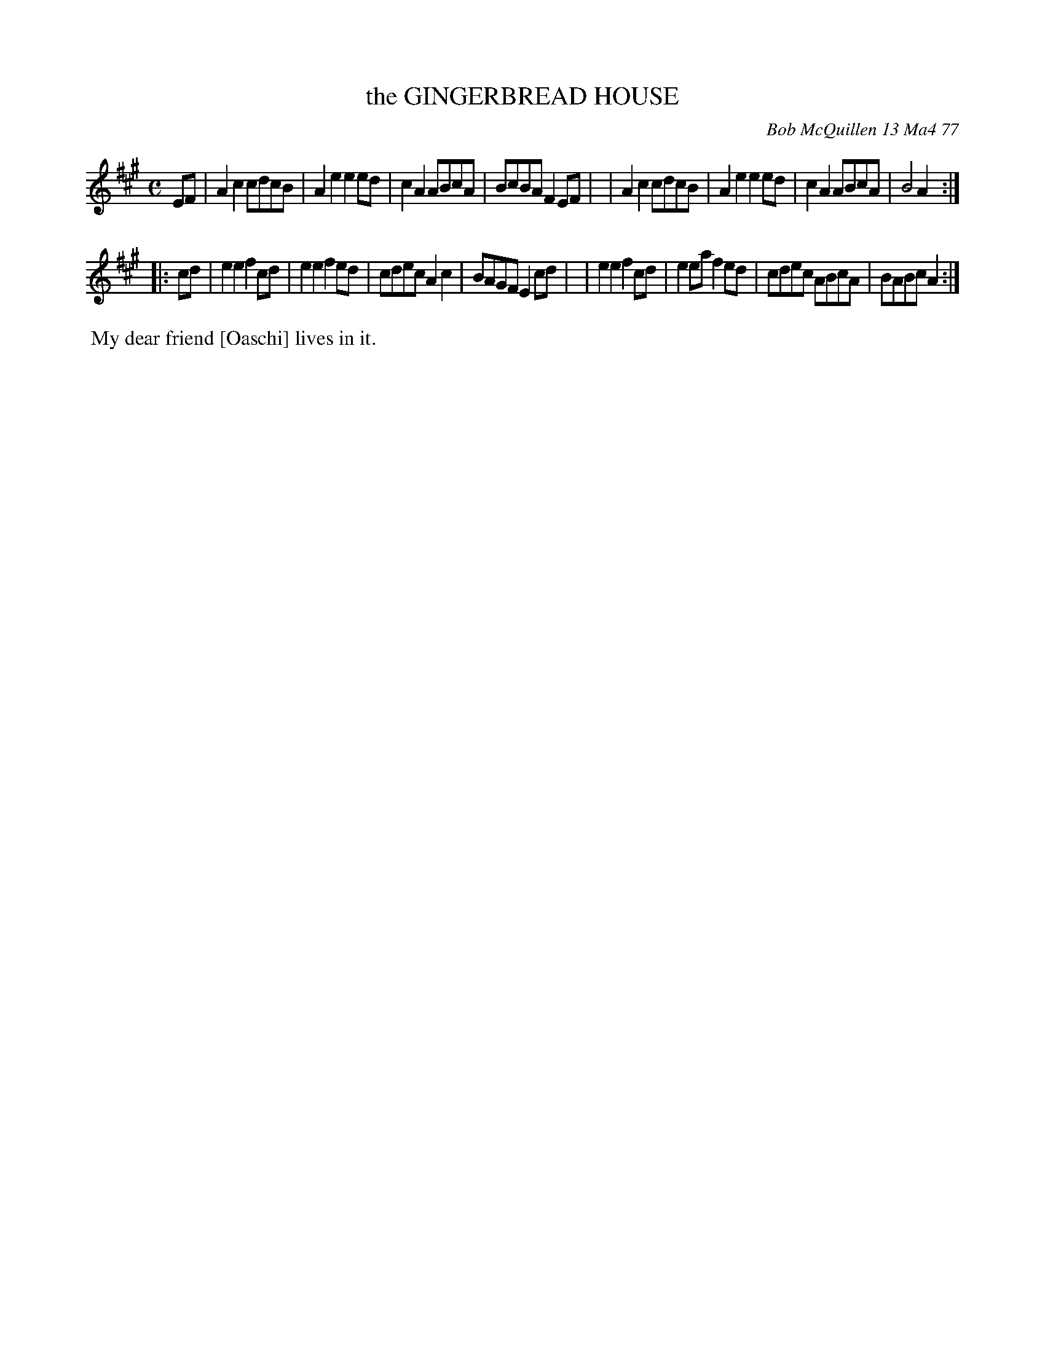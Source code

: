 X: 03034
T: the GINGERBREAD HOUSE
C: Bob McQuillen 13 Ma4 77
B: Bob's Note Book 03 #34
R: reel, polka
%D:1977
Z: 2020 John Chambers <jc:trillian.mit.edu>
M: C
L: 1/8
K: A
EF \
| A2c2 cdcB | A2e2 e2ed | c2A2 ABcA | BcBA F2EF |\
| A2c2 cdcB | A2e2 e2ed | c2A2 ABcA | B4   A2  :|
|: cd \
| e2e2 f2cd | e2e2 f2ed | cdec A2c2 | BAGF E2cd |\
| e2e2 f2cd | e2ea f2ed | cdec ABcA | BABc A2  :|
%%begintext align
%% My dear friend [Oaschi] lives in it.
%%endtext
